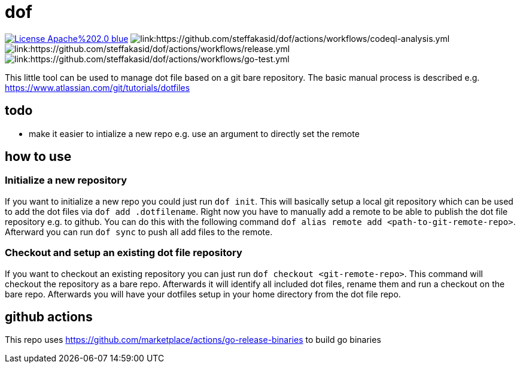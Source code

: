 # dof

image:https://img.shields.io/badge/License-Apache%202.0-blue.svg[link="http://www.apache.org/licenses/LICENSE-2.0"]
image:https://github.com/steffakasid/dof/actions/workflows/codeql-analysis.yml/badge.svg[link:https://github.com/steffakasid/dof/actions/workflows/codeql-analysis.yml]
image:https://github.com/steffakasid/dof/actions/workflows/release.yml/badge.svg[link:https://github.com/steffakasid/dof/actions/workflows/release.yml]
image:https://github.com/steffakasid/dof/actions/workflows/go-test.yml/badge.svg[link:https://github.com/steffakasid/dof/actions/workflows/go-test.yml]

This little tool can be used to manage dot file based on a git bare repository. The basic manual process is described e.g. https://www.atlassian.com/git/tutorials/dotfiles

## todo

* make it easier to intialize a new repo e.g. use an argument to directly set the remote

## how to use

### Initialize a new repository

If you want to initialize a new repo you could just run `dof init`. This will basically setup a local git repository which can be used to add the dot files via `dof add .dotfilename`. Right now you have to manually add a remote to be able to publish the dot file repository e.g. to github. You can do this with the following command `dof alias remote add <path-to-git-remote-repo>`. Afterward you can run `dof sync` to push all add files to the remote.

### Checkout and setup an existing dot file repository

If you want to checkout an existing repository you can just run `dof checkout <git-remote-repo>`. This command will checkout the repository as a bare repo. Afterwards it will identify all included dot files, rename them and run a checkout on the bare repo. Afterwards you will have your dotfiles setup in your home directory from the dot file repo.

## github actions

This repo uses https://github.com/marketplace/actions/go-release-binaries to build go binaries
